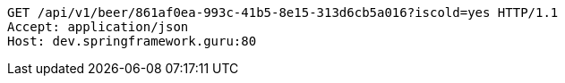 [source,http,options="nowrap"]
----
GET /api/v1/beer/861af0ea-993c-41b5-8e15-313d6cb5a016?iscold=yes HTTP/1.1
Accept: application/json
Host: dev.springframework.guru:80

----